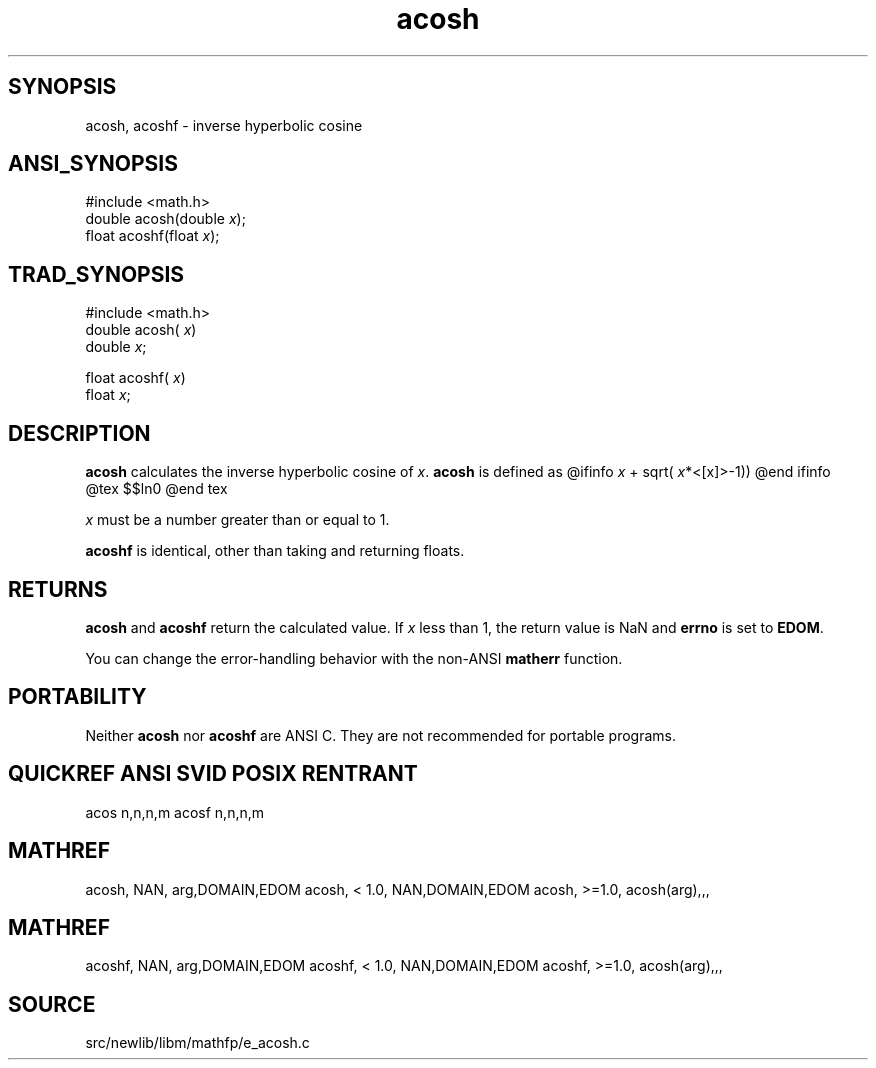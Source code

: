 .TH acosh 3 "" "" ""
.SH SYNOPSIS
acosh, acoshf \- inverse hyperbolic cosine
.SH ANSI_SYNOPSIS
#include <math.h>
.br
double acosh(double 
.IR x );
.br
float acoshf(float 
.IR x );
.br
.SH TRAD_SYNOPSIS
#include <math.h>
.br
double acosh(
.IR x )
.br
double 
.IR x ;
.br

float acoshf(
.IR x )
.br
float 
.IR x ;
.br
.SH DESCRIPTION
.BR acosh 
calculates the inverse hyperbolic cosine of 
.IR x .
.BR acosh 
is defined as
@ifinfo
. log(
.IR x 
+ sqrt(
.IR x *<[x]>-1))
@end ifinfo
@tex
$$ln\Bigl(x + \sqrt{x^2-1}\Bigr)$$
@end tex

.IR x 
must be a number greater than or equal to 1.

.BR acoshf 
is identical, other than taking and returning floats.
.SH RETURNS
.BR acosh 
and 
.BR acoshf 
return the calculated value. If 
.IR x 
less than 1, the return value is NaN and 
.BR errno 
is set to 
.BR EDOM .

You can change the error-handling behavior with the non-ANSI
.BR matherr 
function.
.SH PORTABILITY
Neither 
.BR acosh 
nor 
.BR acoshf 
are ANSI C. They are not recommended
for portable programs.
.SH QUICKREF ANSI SVID POSIX RENTRANT
acos n,n,n,m
acosf n,n,n,m
.SH MATHREF
acosh, NAN, arg,DOMAIN,EDOM
acosh, < 1.0, NAN,DOMAIN,EDOM
acosh, >=1.0, acosh(arg),,,
.SH MATHREF
acoshf, NAN, arg,DOMAIN,EDOM
acoshf, < 1.0, NAN,DOMAIN,EDOM
acoshf, >=1.0, acosh(arg),,,
.SH SOURCE
src/newlib/libm/mathfp/e_acosh.c
